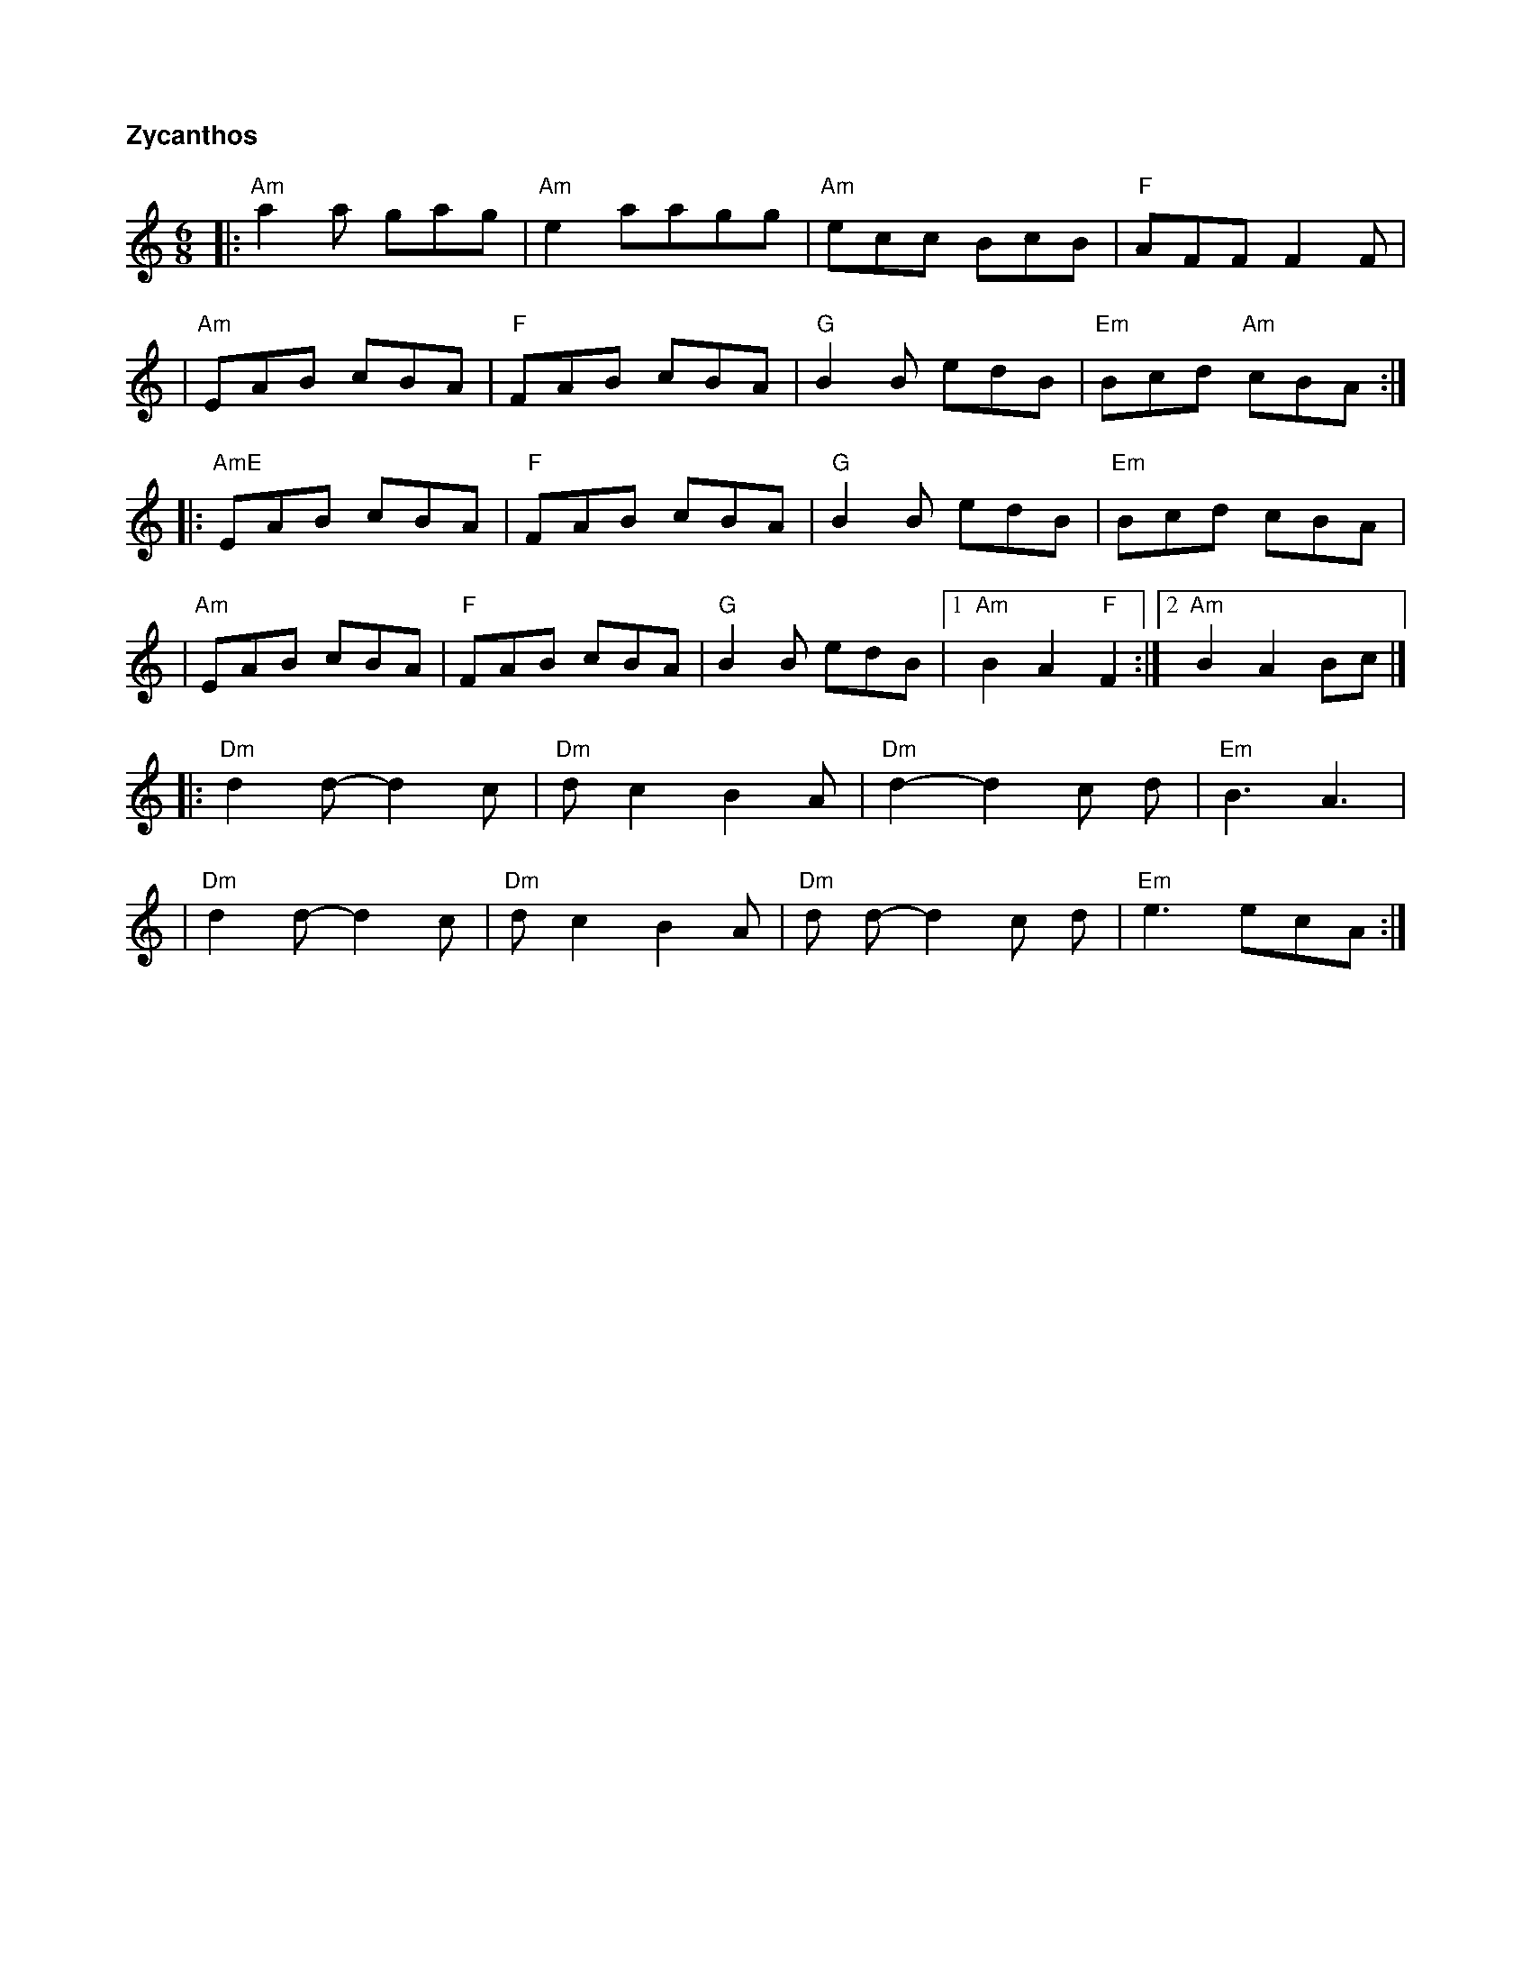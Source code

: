 %%titlefont Helvetica-Bold 14 
%%titleleft true
X: 1
T: Zycanthos
R: jig
M: 6/8
L: 1/8
K: Amin
|:"Am" a2 a gag  | "Am"e2 aagg   | "Am"ecc BcB    | "F"AFF F2 F       |
|"Am"EAB cBA     | "F"FAB cBA    | "G"B2 B edB    | "Em"Bcd "Am"cBA  :|
|: "AmE" EAB cBA | "F"FAB cBA    | "G"B2 B edB    | "Em"Bcd cBA       |
|"Am"EAB cBA     | "F"FAB cBA    | "G"B2 B edB    |1 "Am"B2 A2 "F"F2 :|2"Am"B2A2 Bc |]
|: "Dm"d2 d-d2 c |"Dm" d c2 B2 A | "Dm"d2-d2 c d  |"Em" B3 A3         |
|"Dm"d2 d-d2 c   | "Dm"d c2 B2 A | "Dm"d d-d2 c d | "Em"e3 ecA       :|]
